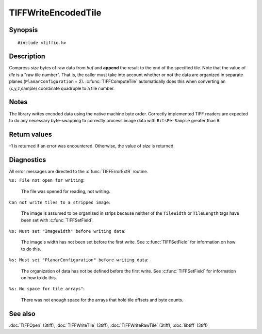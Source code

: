 TIFFWriteEncodedTile
====================

Synopsis
--------

.. highlight:: c

::

    #include <tiffio.h>

.. c:function:: tsize_t TIFFWriteEncodedTile(TIFF* tif, ttile_t tile, tdata_t buf, tsize_t size)

Description
-----------

Compress *size* bytes of raw data from *buf* and **append** the result
to the end of the specified tile. Note that the value of *tile* is a
"raw tile number".  That is, the caller must take into account whether
or not the data are organized in separate planes
(``PlanarConfiguration`` = 2).
:c:func:`TIFFComputeTile` automatically does this when converting an
(x,y,z,sample) coordinate quadruple to a tile number.

Notes
-----

The library writes encoded data using the native machine byte order.
Correctly implemented TIFF readers are expected to do any necessary
byte-swapping to correctly process image data with ``BitsPerSample``
greater than 8.

Return values
-------------

-1 is returned if an error was encountered. Otherwise, the value of
*size* is returned.

Diagnostics
-----------

All error messages are directed to the :c:func:`TIFFErrorExtR` routine.

``%s: File not open for writing``:

  The file was opened for reading, not writing.

``Can not write tiles to a stripped image``:

  The image is assumed to be organized in strips because neither of the
  ``TileWidth`` or ``TileLength`` tags have been set with
  :c:func:`TIFFSetField`.

``%s: Must set "ImageWidth" before writing data``:

  The image's width has not been set before the first write. See
  :c:func:`TIFFSetField` for information on how to do this.

``%s: Must set "PlanarConfiguration" before writing data``:

  The organization of data has not be defined before the first write.
  See :c:func:`TIFFSetField` for information on how to do this.

``%s: No space for tile arrays"``:

  There was not enough space for the arrays that hold tile offsets and
  byte counts.

See also
--------

:doc:`TIFFOpen` (3tiff),
:doc:`TIFFWriteTile` (3tiff),
:doc:`TIFFWriteRawTile` (3tiff),
:doc:`libtiff` (3tiff)
